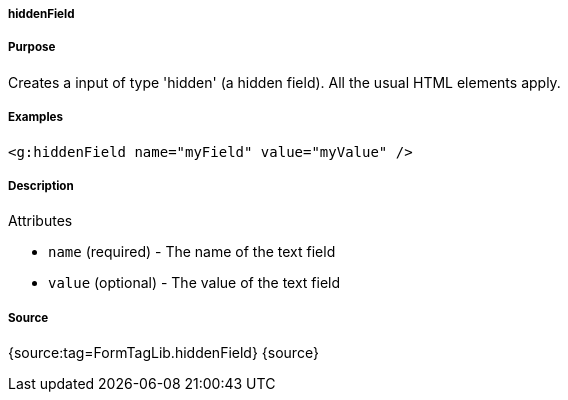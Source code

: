 
===== hiddenField



===== Purpose


Creates a input of type 'hidden' (a hidden field). All the usual HTML elements apply.


===== Examples


[source,xml]
----
<g:hiddenField name="myField" value="myValue" />
----


===== Description


Attributes

* `name` (required) - The name of the text field
* `value` (optional) - The value of the text field


===== Source


{source:tag=FormTagLib.hiddenField}
{source}

